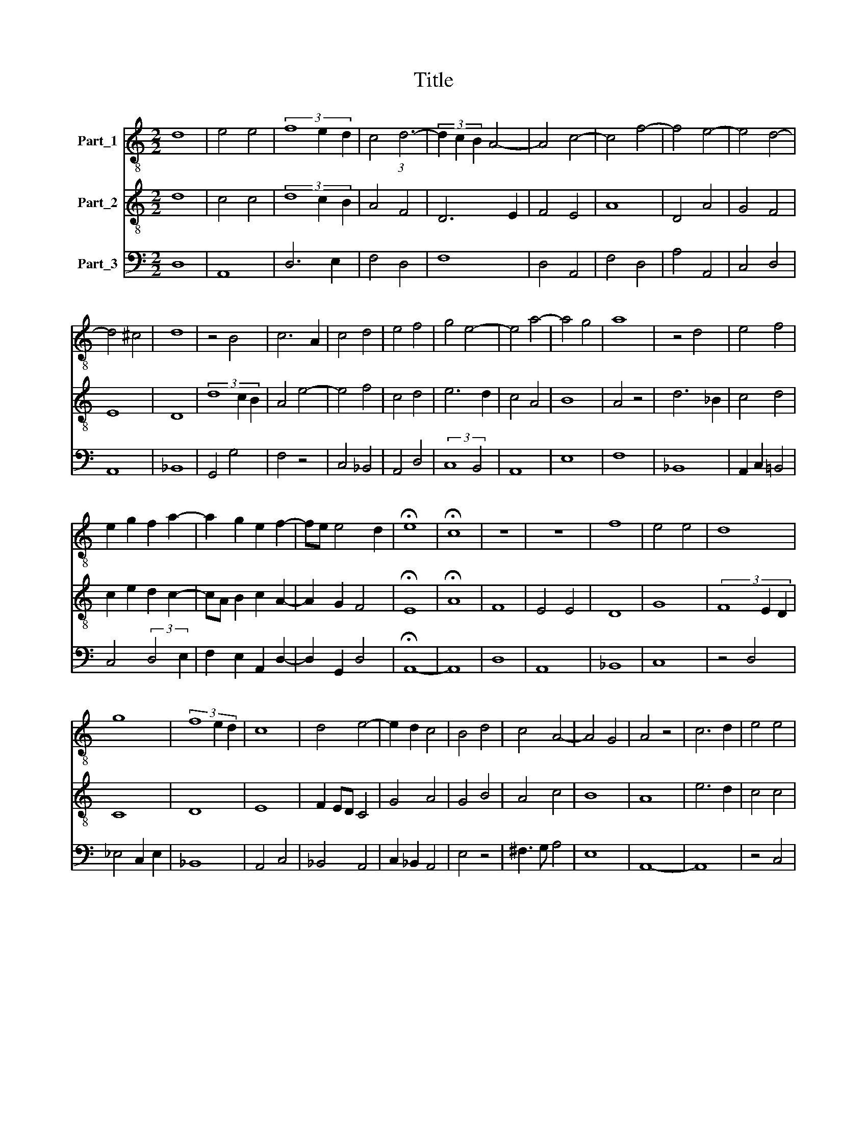 X:1
T:Title
%%score 1 2 3
L:1/8
M:2/2
K:C
V:1 treble-8 nm="Part_1"
V:2 treble-8 nm="Part_2"
V:3 bass nm="Part_3"
V:1
 d8 | e4 e4 | (3f8 e2 d2 | c4 (3:2:1d6- | (3d2 c2 B2 A4- | A4 c4- | c4 f4- | f4 e4- | e4 d4- | %9
 d4 ^c4 | d8 | z4 B4 | c6 A2 | c4 d4 | e4 f4 | g4 e4- | e4 a4- | a4 g4 | a8 | z4 d4 | e4 f4 | %21
 e2 g2 f2 a2- | a2 g2 e2 f2- | fe e4 d2 | !fermata!e8 | !fermata!c8 | z8 | z8 | f8 | e4 e4 | d8 | %31
 g8 | (3f8 e2 d2 | c8 | d4 e4- | e2 d2 c4 | B4 d4 | c4 A4- | A4 G4 | A4 z4 | c6 d2 | e4 e4 | %42
 d6 cB | A4 B4 | c8 | B4 e4- | e2 d2 d2 c2 | e4 z4 | e8 | e4 f4 | d8 | (3g8 f2 _e2 | d8 | c6 d2 | %54
 e6 f2 | g6 fe | f4 e4- | e4 d4- | d4 c4 | d8 |] %60
V:2
 d8 | c4 c4 | (3d8 c2 B2 | A4 F4 | D6 E2 | F4 E4 | A8 | D4 A4 | G4 F4 | E8 | D8 | (3d8 c2 B2 | %12
 A4 e4- | e4 f4 | c4 d4 | e6 d2 | c4 A4 | B8 | A4 z4 | d6 _B2 | c4 d4 | c2 e2 d2 c2- | %22
 cA B2 c2 A2- | A2 G2 F4 | !fermata!E8 | !fermata!A8 | F8 | E4 E4 | D8 | G8 | (3F8 E2 D2 | C8 | %32
 D8 | E8 | F2 ED C4 | G4 A4 | G4 B4 | A4 c4 | B8 | A8 | e6 d2 | c4 c4 | B8 | c4 G4 | A4 F4 | %45
 G4 E4 | F4 F4 | E8 | z8 | C4 D3 E | (3F8 _E2 D2 | _E4 C4 | F6 G2 | A8 | c8 | B4 c4 | d4 A4 | %57
 G4 F4 | E8 | D8 |] %60
V:3
 D,8 | A,,8 | D,6 E,2 | F,4 D,4 | F,8 | D,4 A,,4 | F,4 D,4 | A,4 A,,4 | C,4 D,4 | A,,8 | _B,,8 | %11
 G,,4 G,4 | F,4 z4 | C,4 _B,,4 | A,,4 D,4 | (3:2:2C,8 B,,4 | A,,8 | E,8 | F,8 | _B,,8 | %20
 A,,2 C,2 =B,,4 | C,4 (3:2:2D,4 E,2 | F,2 E,2 A,,2 D,2- | D,2 G,,2 D,4 | !fermata!A,,8- | A,,8 | %26
 D,8 | A,,8 | _B,,8 | C,8 | z4 D,4 | _E,4 C,2 E,2 | _B,,8 | A,,4 C,4 | _B,,4 A,,4 | %35
 C,2 _B,,2 A,,4 | E,4 z4 | ^F,3 G, A,4 | E,8 | A,,8- | A,,8 | z4 C,4 | G,,4 G,4 | F,4 E,4 | %44
 A,,4 A,4 | E,4 C,4 | D,8 | A,,8- | A,,8 | z8 | _B,,8 | C,4 _E,4 | _B,,4 G,,2 B,,2 | F,,4 F,2 D,2 | %54
 A,,8 | G,,4 A,,2 C,2 | _B,,4 C,4- | C,2 G,,2 D,4 | A,,8 | [D,,D,A,]8 |] %60

